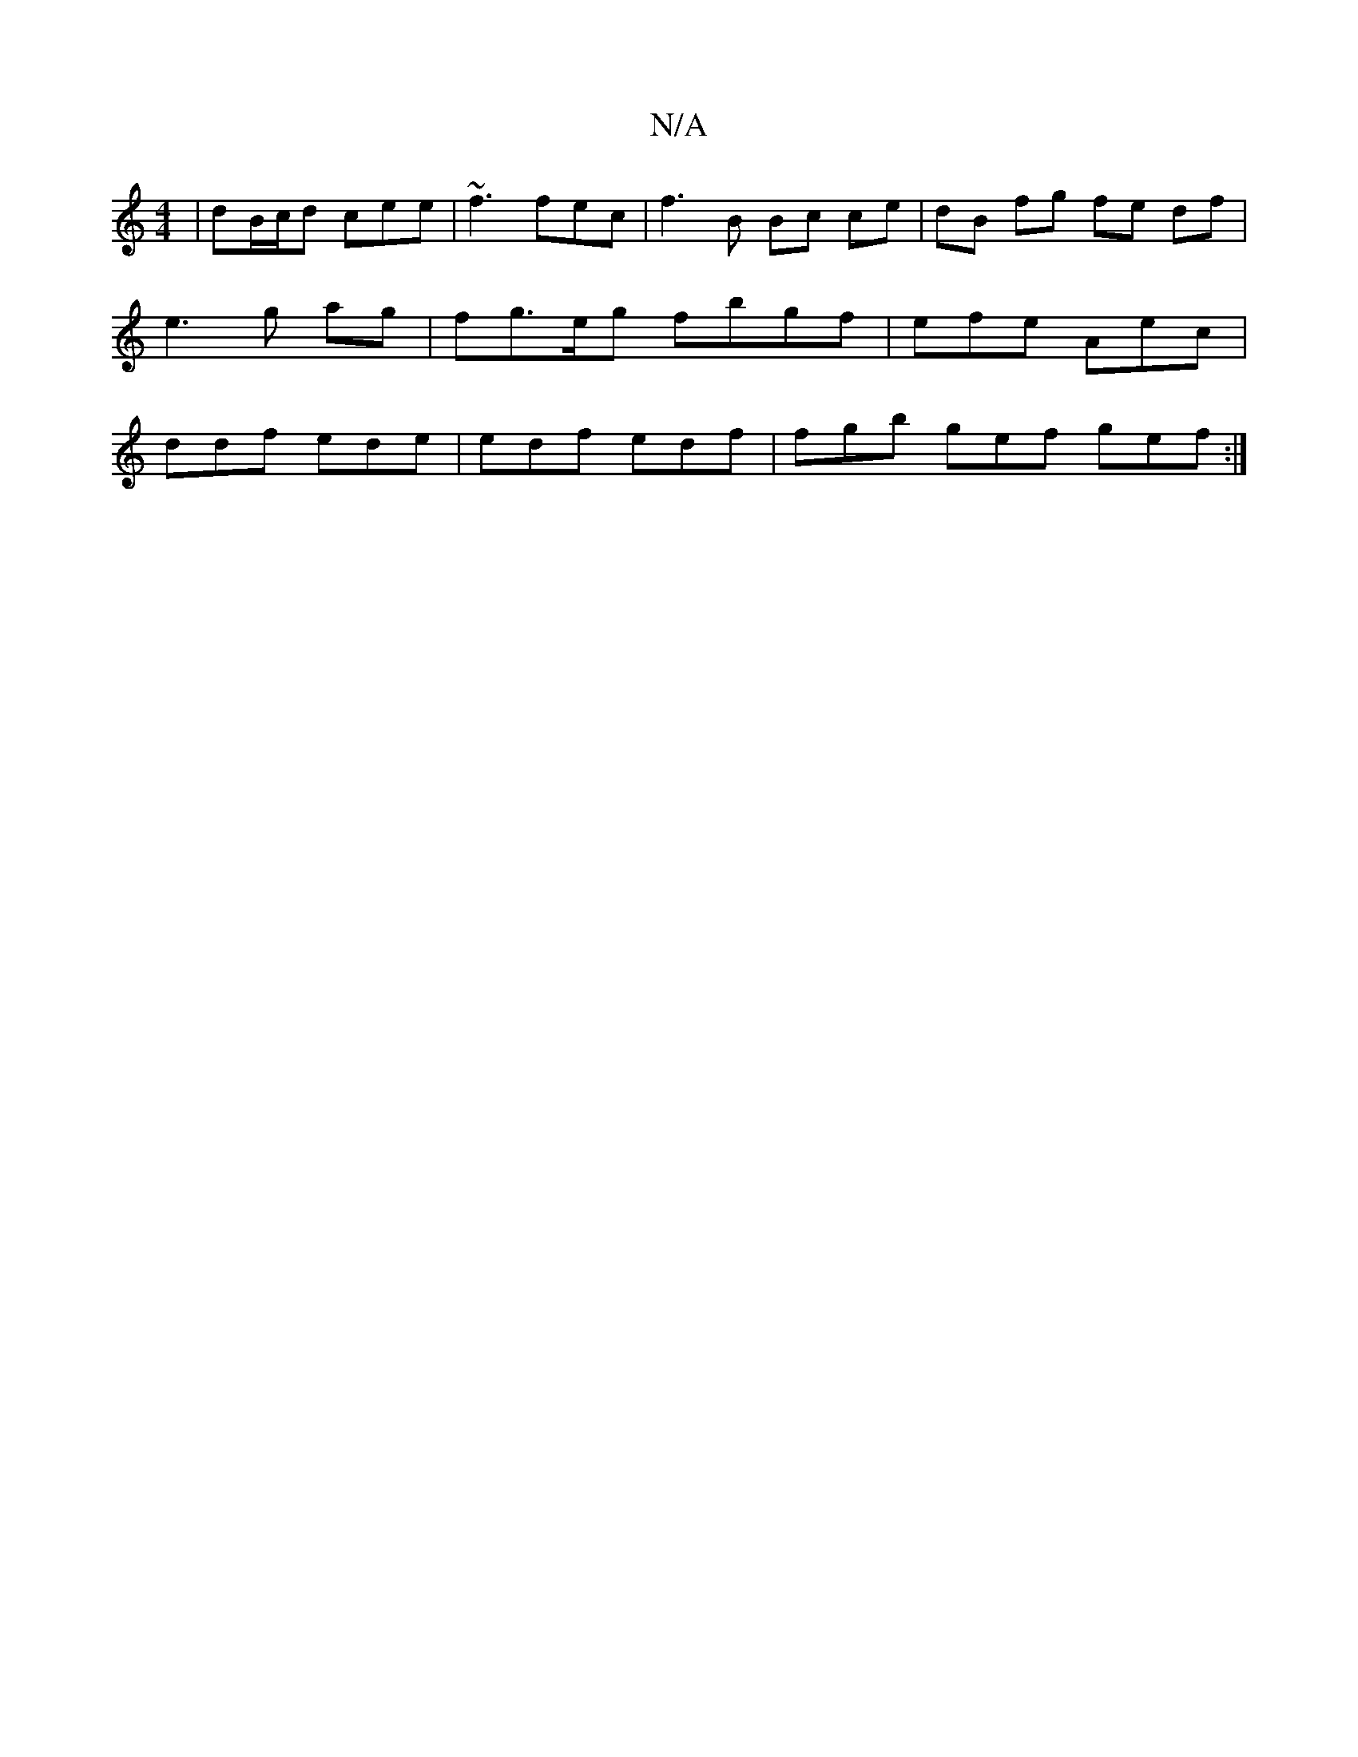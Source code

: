 X:1
T:N/A
M:4/4
R:N/A
K:Cmajor
| dB/c/d cee | ~f3 fec | f3 B Bc ce|dB fg fe df|e3 g ag | fg>eg fbgf | efe Aec | ddf ede | edf edf | fgb gef gef :|

f2 dB d2 ef | fdfd Bd ef| aba^f g2 e |
fed fef :|
|:dBAF Ebfg | gdBA fe ef| bbaa ~g